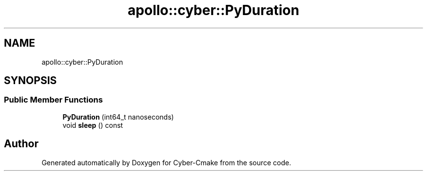.TH "apollo::cyber::PyDuration" 3 "Thu Aug 31 2023" "Cyber-Cmake" \" -*- nroff -*-
.ad l
.nh
.SH NAME
apollo::cyber::PyDuration
.SH SYNOPSIS
.br
.PP
.SS "Public Member Functions"

.in +1c
.ti -1c
.RI "\fBPyDuration\fP (int64_t nanoseconds)"
.br
.ti -1c
.RI "void \fBsleep\fP () const"
.br
.in -1c

.SH "Author"
.PP 
Generated automatically by Doxygen for Cyber-Cmake from the source code\&.

